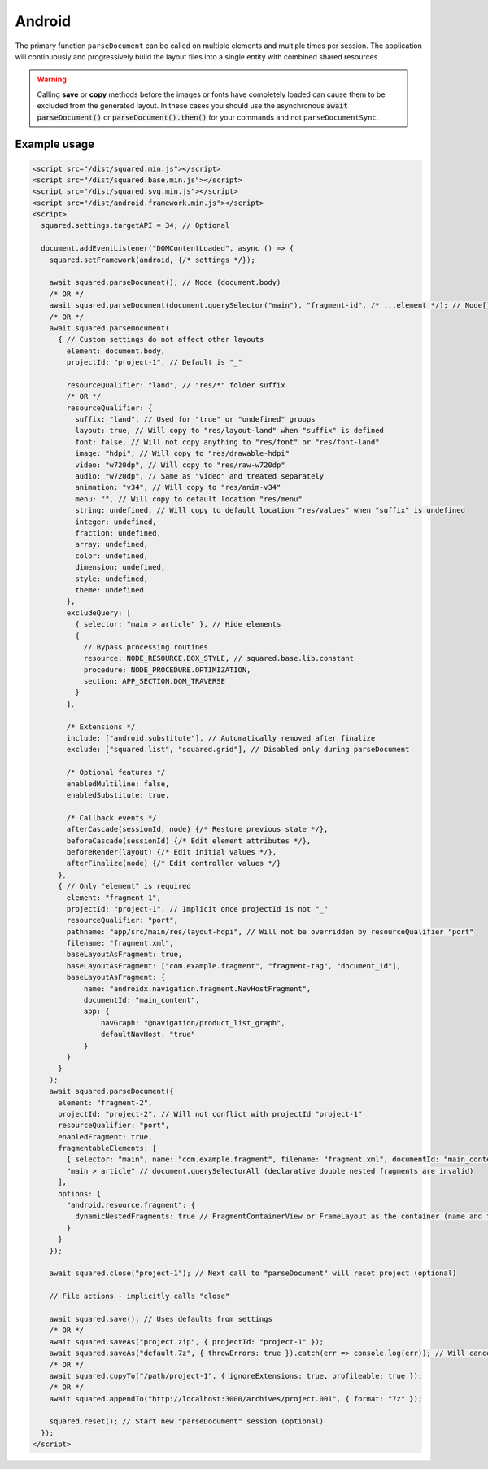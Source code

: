 =======
Android
=======

The primary function ``parseDocument`` can be called on multiple elements and multiple times per session. The application will continuously and progressively build the layout files into a single entity with combined shared resources.

.. warning:: Calling **save** or **copy** methods before the images or fonts have completely loaded can cause them to be excluded from the generated layout. In these cases you should use the asynchronous :code:`await parseDocument()` or :code:`parseDocument().then()` for your commands and not ``parseDocumentSync``.

Example usage
=============

.. code-block:: html

  <script src="/dist/squared.min.js"></script>
  <script src="/dist/squared.base.min.js"></script>
  <script src="/dist/squared.svg.min.js"></script>
  <script src="/dist/android.framework.min.js"></script>
  <script>
    squared.settings.targetAPI = 34; // Optional

    document.addEventListener("DOMContentLoaded", async () => {
      squared.setFramework(android, {/* settings */});

      await squared.parseDocument(); // Node (document.body)
      /* OR */
      await squared.parseDocument(document.querySelector("main"), "fragment-id", /* ...element */); // Node[]
      /* OR */
      await squared.parseDocument(
        { // Custom settings do not affect other layouts
          element: document.body,
          projectId: "project-1", // Default is "_"

          resourceQualifier: "land", // "res/*" folder suffix
          /* OR */
          resourceQualifier: {
            suffix: "land", // Used for "true" or "undefined" groups
            layout: true, // Will copy to "res/layout-land" when "suffix" is defined
            font: false, // Will not copy anything to "res/font" or "res/font-land"
            image: "hdpi", // Will copy to "res/drawable-hdpi"
            video: "w720dp", // Will copy to "res/raw-w720dp"
            audio: "w720dp", // Same as "video" and treated separately
            animation: "v34", // Will copy to "res/anim-v34"
            menu: "", // Will copy to default location "res/menu"
            string: undefined, // Will copy to default location "res/values" when "suffix" is undefined
            integer: undefined,
            fraction: undefined,
            array: undefined,
            color: undefined,
            dimension: undefined,
            style: undefined,
            theme: undefined
          },
          excludeQuery: [
            { selector: "main > article" }, // Hide elements
            {
              // Bypass processing routines
              resource: NODE_RESOURCE.BOX_STYLE, // squared.base.lib.constant
              procedure: NODE_PROCEDURE.OPTIMIZATION,
              section: APP_SECTION.DOM_TRAVERSE
            }
          ],

          /* Extensions */
          include: ["android.substitute"], // Automatically removed after finalize
          exclude: ["squared.list", "squared.grid"], // Disabled only during parseDocument

          /* Optional features */
          enabledMultiline: false,
          enabledSubstitute: true,

          /* Callback events */
          afterCascade(sessionId, node) {/* Restore previous state */},
          beforeCascade(sessionId) {/* Edit element attributes */},
          beforeRender(layout) {/* Edit initial values */},
          afterFinalize(node) {/* Edit controller values */}
        },
        { // Only "element" is required
          element: "fragment-1",
          projectId: "project-1", // Implicit once projectId is not "_"
          resourceQualifier: "port",
          pathname: "app/src/main/res/layout-hdpi", // Will not be overridden by resourceQualifier "port"
          filename: "fragment.xml",
          baseLayoutAsFragment: true,
          baseLayoutAsFragment: ["com.example.fragment", "fragment-tag", "document_id"],
          baseLayoutAsFragment: {
              name: "androidx.navigation.fragment.NavHostFragment",
              documentId: "main_content",
              app: {
                  navGraph: "@navigation/product_list_graph",
                  defaultNavHost: "true"
              }
          }
        }
      );
      await squared.parseDocument({
        element: "fragment-2",
        projectId: "project-2", // Will not conflict with projectId "project-1"
        resourceQualifier: "port",
        enabledFragment: true,
        fragmentableElements: [
          { selector: "main", name: "com.example.fragment", filename: "fragment.xml", documentId: "main_content" }, // document.querySelector
          "main > article" // document.querySelectorAll (declarative double nested fragments are invalid)
        ],
        options: {
          "android.resource.fragment": {
            dynamicNestedFragments: true // FragmentContainerView or FrameLayout as the container (name and tag are ignored)
          }
        }
      });

      await squared.close("project-1"); // Next call to "parseDocument" will reset project (optional)

      // File actions - implicitly calls "close"

      await squared.save(); // Uses defaults from settings
      /* OR */
      await squared.saveAs("project.zip", { projectId: "project-1" });
      await squared.saveAs("default.7z", { throwErrors: true }).catch(err => console.log(err)); // Will cancel partial archive download
      /* OR */
      await squared.copyTo("/path/project-1", { ignoreExtensions: true, profileable: true });
      /* OR */
      await squared.appendTo("http://localhost:3000/archives/project.001", { format: "7z" });

      squared.reset(); // Start new "parseDocument" session (optional)
    });
  </script>

.. code-block::
  :caption: Cross-origin support

  squared.prefetch("css").then(() => squared.parseDocument()); // Chromium
  /* OR */
  Promise.all(
    squared.prefetch("css", true), // All stylesheets
    squared.prefetch("css", "./undetected.css", element.shadowRoot),
    squared.prefetch("svg", "http://embedded.example.com/icon.svg", "../images/android.svg")
  )
  .then(() => squared.parseDocument());

.. code-block::
  :caption: Kill request

  squared.kill("30s").then(pid => { // Abort next request in 30 seconds
    if (pid > 0) {
      /* KILLED */
    }
  });
  /* OR */
  await squared.saveAs("project.zip", { timeout: 10 }); // Cancels request if not complete in 10 seconds

.. code-block::
  :caption: Modify attributes

  squared.parseDocument().then(() => {
    const body = squared.findDocumentNode(document.body);
    body.android("layout_width", "match_parent");
    body.lockAttr("android", "layout_width");
  });

.. code-block::
  :caption: Observe element attributes

  await squared.parseDocument({
    element: document.body,
    observe(mutations, observer, settings) {
      squared.reset(); // Required after a File action
      squared.parseDocument(settings).then(() => {
        squared.copyTo("/path/project", { modified: true }).then(response => console.log(response));
      });
    }
  });
  squared.observe();

.. code-block::
  :caption: Observe element source files

  await squared.observeSrc(
    "link[rel=stylesheet]",
    (ev, element) => {
      squared.reset();
      squared.parseDocument().then(() => squared.copyTo("/path/project"));
    },
    { // squared.json
      port: 8080,
      secure: false,
      action: "reload",
      expires: "1h"
    }
  );